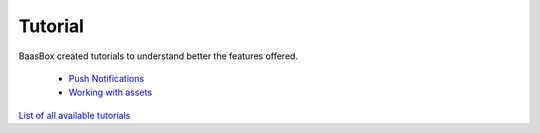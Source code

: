 Tutorial
--------

BaasBox created tutorials to understand better the features offered.

  -  `Push Notifications <http://www.baasbox.com/how-to-configure-baasbox-sending-push-notifications/>`_  

  -  `Working with assets <http://www.baasbox.com/working-with-assets-in-baasbox-v-0-5-7/>`_

`List of all available
tutorials <http://www.baasbox.com/category/tutorial/>`_
